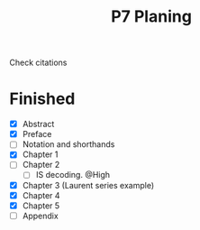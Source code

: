 #+title: P7 Planing

Check citations
* Finished
+ [X] Abstract
+ [X] Preface
+ [ ] Notation and shorthands
+ [X] Chapter 1
+ [ ] Chapter 2
  - [ ] IS decoding. @High
+ [X] Chapter 3 (Laurent series example)
+ [X] Chapter 4
+ [X] Chapter 5
+ [ ] Appendix
